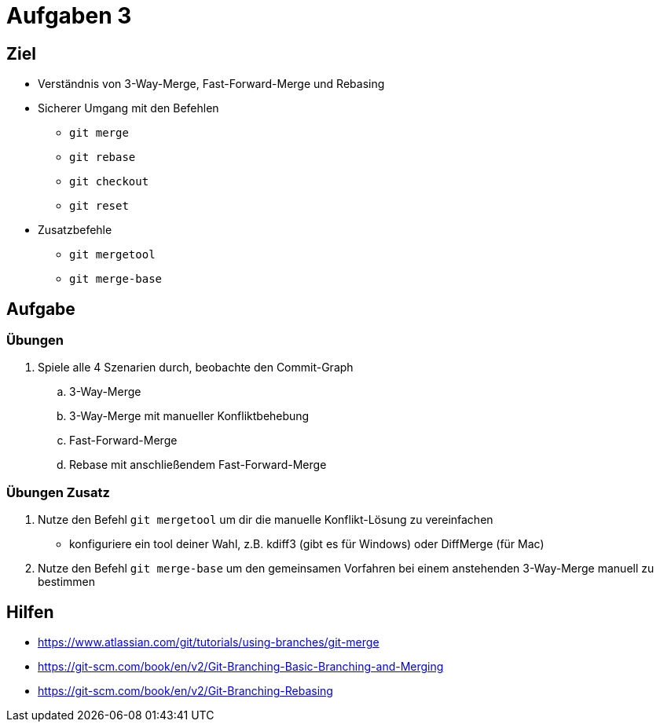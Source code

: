 = Aufgaben 3

:idprefix: slide_
:revealjs_slideNumber:
:revealjs_history:

[state=complex]
== Ziel

* Verständnis von 3-Way-Merge, Fast-Forward-Merge und Rebasing
* Sicherer Umgang mit den Befehlen
** `git merge`
** `git rebase`
** `git checkout`
** `git reset`
* Zusatzbefehle
** `git mergetool`
** `git merge-base`

== Aufgabe

=== Übungen 

. Spiele alle 4 Szenarien durch, beobachte den Commit-Graph
.. 3-Way-Merge
.. 3-Way-Merge mit manueller Konfliktbehebung
.. Fast-Forward-Merge
.. Rebase mit anschließendem Fast-Forward-Merge

=== Übungen Zusatz

. Nutze den Befehl `git mergetool` um dir die manuelle Konflikt-Lösung zu vereinfachen
** konfiguriere ein tool deiner Wahl, z.B. kdiff3 (gibt es für Windows) oder DiffMerge (für Mac)
. Nutze den Befehl `git merge-base` um den gemeinsamen Vorfahren bei einem anstehenden 3-Way-Merge manuell zu bestimmen

== Hilfen

* https://www.atlassian.com/git/tutorials/using-branches/git-merge
* https://git-scm.com/book/en/v2/Git-Branching-Basic-Branching-and-Merging
* https://git-scm.com/book/en/v2/Git-Branching-Rebasing

